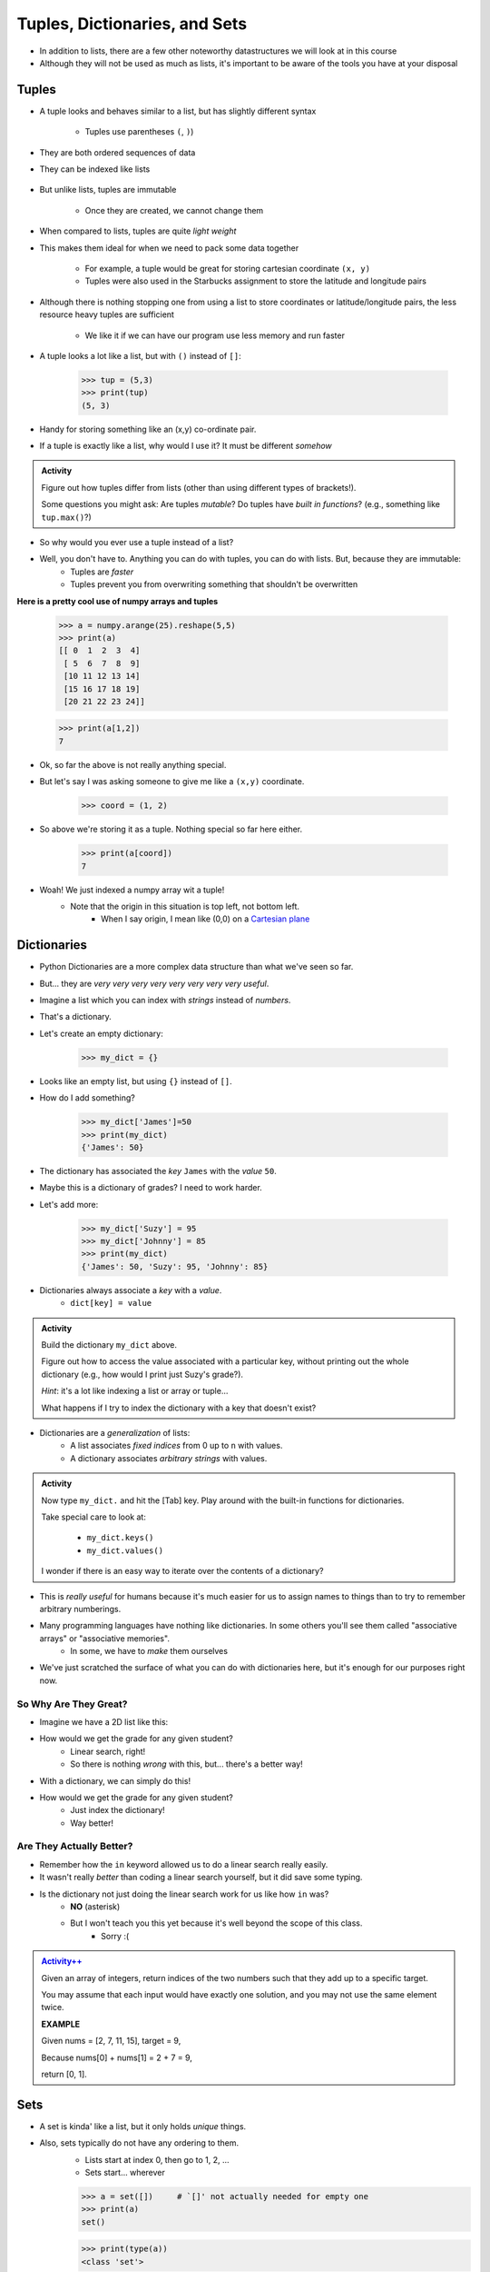 ******************************
Tuples, Dictionaries, and Sets
******************************

* In addition to lists, there are a few other noteworthy datastructures we will look at in this course
* Although they will not be used as much as lists, it's important to be aware of the tools you have at your disposal


Tuples
======

* A tuple looks and behaves similar to a list, but has slightly different syntax

    * Tuples use parentheses ``(``\, ``)``)

    .. code-block:: python
        :linenos:

        some_tuple = (10, 11)
        print(some_tuple)   # Results in (10, 11)


* They are both ordered sequences of data
* They can be indexed like lists

    .. code-block:: python
        :linenos:

        some_tuple = (10, 11)
        print(some_tuple[0])   # Results in 10


* But unlike lists, tuples are immutable

    * Once they are created, we cannot change them

* When compared to lists, tuples are quite *light weight*
* This makes them ideal for when we need to pack some data together

    * For example, a tuple would be great for storing cartesian coordinate ``(x, y)``
    * Tuples were also used in the Starbucks assignment to store the latitude and longitude pairs

    .. code-block:: python
        :linenos:

        for row in starbucks_file_reader:
            location_tuple = (float(row[0]), float(row[1]))
            starbucks_locations.append(location_tuple)


* Although there is nothing stopping one from using a list to store coordinates or latitude/longitude pairs, the less resource heavy tuples are sufficient

    * We like it if we can have our program use less memory and run faster



* A tuple looks a lot like a list, but with ``()`` instead of ``[]``:

    >>> tup = (5,3)
    >>> print(tup)
    (5, 3)

* Handy for storing something like an (x,y) co-ordinate pair.   

* If a tuple is exactly like a list, why would I use it? It must be different *somehow*

.. admonition:: Activity
    :class: activity

    Figure out how tuples differ from lists (other than using different types of brackets!). 

    Some questions you might ask: Are tuples *mutable*? Do tuples have *built in functions*? (e.g., something like ``tup.max()``?)
   
* So why would you ever use a tuple instead of a list?

* Well, you don't have to. Anything you can do with tuples, you can do with lists. But, because they are immutable:
    * Tuples are *faster*
    * Tuples prevent you from overwriting something that shouldn't be overwritten
   
**Here is a pretty cool use of numpy arrays and tuples**

    >>> a = numpy.arange(25).reshape(5,5)
    >>> print(a)
    [[ 0  1  2  3  4]
     [ 5  6  7  8  9]
     [10 11 12 13 14]
     [15 16 17 18 19]
     [20 21 22 23 24]]
     
    >>> print(a[1,2])
    7
   
* Ok, so far the above is not really anything special. 
* But let's say I was asking someone to give me like a ``(x,y)`` coordinate. 

    >>> coord = (1, 2)

* So above we're storing it as a tuple. Nothing special so far here either.

    >>> print(a[coord])
    7
   
* Woah! We just indexed a numpy array wit a tuple!
    * Note that the origin in this situation is top left, not bottom left.   
        * When I say origin, I mean like (0,0) on a `Cartesian plane <https://en.wikipedia.org/wiki/Cartesian_coordinate_system>`_

Dictionaries
============
* Python Dictionaries are a more complex data structure than what we've seen so far.
* But... they are *very very very very very very very very useful*.
* Imagine a list which you can index with *strings* instead of *numbers*.
* That's a dictionary.
* Let's create an empty dictionary:

    >>> my_dict = {}

* Looks like an empty list, but using ``{}`` instead of ``[]``.
* How do I add something?

    >>> my_dict['James']=50
    >>> print(my_dict)
    {'James': 50}

* The dictionary has associated the *key* ``James`` with the *value* ``50``.
* Maybe this is a dictionary of grades? I need to work harder.
* Let's add more:

    >>> my_dict['Suzy'] = 95
    >>> my_dict['Johnny'] = 85
    >>> print(my_dict)
    {'James': 50, 'Suzy': 95, 'Johnny': 85}

* Dictionaries always associate a *key* with a *value*.
    * ``dict[key] = value``
   
.. admonition:: Activity
    :class: activity

    Build the dictionary ``my_dict`` above. 
   
    Figure out how to access the value associated with a particular key, without printing out the whole dictionary (e.g., how would I print just Suzy's grade?). 

    *Hint*: it's a lot like indexing a list or array or tuple...
   
    What happens if I try to index the dictionary with a key that doesn't exist?
   
* Dictionaries are a *generalization* of lists:
    * A list associates *fixed indices* from 0 up to ``n`` with values.
    * A dictionary associates *arbitrary strings* with values.

.. admonition:: Activity
    :class: activity

    Now type ``my_dict.`` and hit the [Tab] key. Play around with the built-in functions for dictionaries. 

    Take special care to look at: 

        * ``my_dict.keys()``
        * ``my_dict.values()``

    I wonder if there is an easy way to iterate over the contents of a dictionary?
   
   
* This is *really useful* for humans because it's much easier for us to assign names to things than to try to remember arbitrary numberings.
  
* Many programming languages have nothing like dictionaries. In some others you'll see them called "associative arrays" or "associative memories".
    * In some, we have to *make* them ourselves

* We've just scratched the surface of what you can do with dictionaries here, but it's enough for our purposes right now.

.. raw:: html

	<iframe width="560" height="315" src="https://www.youtube.com/embed/e8nhfwlsBl0" frameborder="0" allowfullscreen></iframe>

So Why Are They Great?
----------------------

* Imagine we have a 2D list like this:

.. code-block:: python
   :linenos:

    # Creates some lookup table list thing
    grades = [['James', 98], ['Bob', 86], ['Janice', 86], ['Greg', 59]]

* How would we get the grade for any given student?
    * Linear search, right!
    * So there is nothing *wrong* with this, but... there's a better way!

* With a dictionary, we can simply do this!

.. code-block:: python
   :linenos:

    # Creates some lookup table list thing
    grades = {'James':98, 'Bob':86, 'Janice':86, 'Greg':59}

* How would we get the grade for any given student?
    * Just index the dictionary!
    * Way better!

Are They Actually Better?
-------------------------

* Remember how the ``in`` keyword allowed us to do a linear search really easily. 
* It wasn't really *better* than coding a linear search yourself, but it did save some typing. 
* Is the dictionary not just doing the linear search work for us like how ``in`` was?
    * **NO** (asterisk) 
    * But I won't teach you this yet because it's well beyond the scope of this class. 
        * Sorry :(   
   
.. admonition:: `Activity++ <https://leetcode.com/problems/two-sum/description/>`_

    Given an array of integers, return indices of the two numbers such that they add up to a specific target.

    You may assume that each input would have exactly one solution, and you may not use the same element twice.
   
    **EXAMPLE**

    Given nums = [2, 7, 11, 15], target = 9,

    Because nums[0] + nums[1] = 2 + 7 = 9,

    return [0, 1].

Sets
====

* A set is kinda' like a list, but it only holds *unique* things.
* Also, sets typically do not have any ordering to them.
    * Lists start at index 0, then go to 1, 2, ... 
    * Sets start... wherever
   
    >>> a = set([])	# `[]' not actually needed for empty one
    >>> print(a)
    set()
    
    >>> print(type(a))
    <class 'set'>
    
    >>> b = set([1, 2, 3, 4])
    >>>print(b)   
    {1, 2, 3, 4}

* Cool. But you said something about *uniqueness* and *orderdness*

    >>> c = set([3, 4, 2, 2, 1, 5, 5, 5, 5])
    >>> print(c)
    {1, 2, 3, 4, 5}
   
* Hmmm... Looks ordered to me
    * Not really though, there is no actual intrinsic ordering enforced here
* We can totally see the uniqueness though, so that's cool

* ``in`` totally works

    >>> print(3 in c)
    True
    
    >>> print('a' in c)
    False
   
* Iterating over a set

    >>> for thing in c:
    >>>   print(thing)
    1
    2
    3
    4
    5
   
* Add things to a set

    >>> c.add('hello')
    >>> print(c)
    {1, 2, 3, 4, 5, 'hello'}
    
    >>> c.add('hello')
    >>> print(c)
    {1, 2, 3, 4, 5, 'hello'}
   
* *discard* things
 
    >>> c.discard('hello')
    >>> print(c)
    {1, 2, 3, 4, 5}
    
    >>> c.discard('hello')
    >>> print(c)
    {1, 2, 3, 4, 5}
   
* *remove* things
    * Almost the same as discard, but will throw an *exception* if we try to remove something that's not there
   
    >>> print(c)
    {1, 2, 3, 4, 5}
    
    >>> c.remove(5)
    >>> print(c)
    {1, 2, 3, 4}
   
    >>> c.remove(5)
    KeyError              Traceback (most recent call last)
    <ipython-input-91-0733df1dbd33> in <module>()
    ----> 1 c.remove(5)
    KeyError: 5

* Clearing out a set

    >>> c.clear()
    >>> print(c)
    set()

* Check equality

    >>> c = set([1, 2, 3])
    >>> d = set([3, 2, 1])
    >>> print(c == d)
    True
   
What makes them special other than just uniqueness and orderdness?
------------------------------------------------------------------

* So far they might not seem that special when compared to lists
* But they are very very very special in many ways
* One of which is: ``in``. 
* Remember how when we used ``in`` for a list, but at the end of the day, the computer still have to do a linear search
    * Remember what a liner search is?
* Turns out, for a set, ``in`` can tell us if something is in the set **without** having to do a linear search!


.. admonition:: Activity
    :class: activity

    Load up this code into Python:
   
    .. code-block:: python
   
        set_a = set([0, 1])
        set_b = set([0, 1, 2])
        set_c = set([2, 3])

    * Figure out if there is an easy way to determine if set ``set_a`` ``isubset`` of ``set_b``
    * Figure out if thre is an easy way to get the ``union`` of two sets
    * Figure out if there is an easy way to get the ``intersection`` of two sets
    * Figure out if there is an easy way to get the ``difference`` between ``set_b`` and ``set_a`` 
    * Do the previous one again but try the ``difference`` between ``set_a`` and ``set_b``
   
    **HINT:** hit tab.

.. image:: sets.png
   
  
.. admonition:: Activity
    :class: activity

    1. Imagine I gave you the text from a book that you could load up into Python. What's the easiest way to count the number of unique words?
   
    2. What would you do if I gave you another book and asked you which words do they have in common?
   
    3. What if I wanted to know the number of unique words that exist between the two books?
   
    4. What If I wanted to know which words were in one book, but not the other?


The Bad News...
===============

* The above data structures are pretty awesome
* Unfortunately... they're not *free*
    * Although Python really makes it look like they are
* With dictionaries, sets, tuples, and even lists, someone actually had to write a lot of nifty algorithms to do all the amazing things they do
* I briefly discussed fixed length arrays before, and those, classically speaking, we get for free, in addition to the *primitive types*
* Most of the cool data structures we've seen so far are actually built on top of the fixed length arrays
* In the same way that we're not actually sure how ``print`` actually works, we don't know how these data structures really work under the hood. 


The Good News...
================

* This does not really matter for us right now. 
* As of now, we don't really need to know all this to get the computer to do fun things. 
* Just like how you don't really need to know all the ins and outs of an internal combustion engine in order to drive a car, we don't need to know all the ins and outs of the data structures to use them. 
* Buuuuutttttttttttt... at the same time, if I was a race car driver, maybe knowing how things work under the hood could help me tweak and tune the car for the best performance. 

The Good/Bad News...
====================

* The under the hood stuff here is outside the scope of this course. 
* If you're thinking **Thank F@-%!#& GAWD**, lucky you
* If you're thinking *awhhhhhhhhhhhhhhhh, I wanna' know*, sorry

* Either way, we will look at *some* of these data structures in CSCI 162!
    * Trust me, it's actually a lot of fun!!




 
   
For next class
==============
* `Get PyCharm installed! <https://www.jetbrains.com/pycharm/download>`_

* Read `appendix A of the text <http://openbookproject.net/thinkcs/python/english3e/app_a.html>`_   
